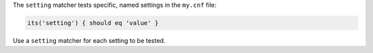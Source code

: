 .. The contents of this file may be included in multiple topics (using the includes directive).
.. The contents of this file should be modified in a way that preserves its ability to appear in multiple topics.

The ``setting`` matcher tests specific, named settings in the ``my.cnf`` file:

.. code-block:: ruby

   its('setting') { should eq 'value' }

Use a ``setting`` matcher for each setting to be tested.
